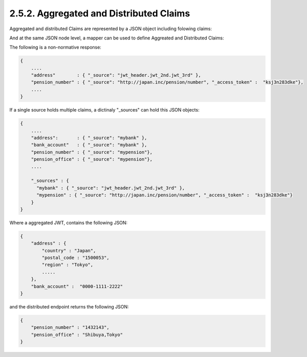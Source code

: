 2.5.2.  Aggregated and Distributed Claims
--------------------------------------------------------

Aggregated and distributed Claims are represented by a JSON object including folowing claims:

.. glossary::

    _source

        For Aggregated claim, this value is JWT string to contain the name of the claim.

        For Distributed clamin, this value is URL of the endpoint to get JSON.

        Otherwise, value is  a key in "_sources" mapper in JSON.
        
    _access_token
    
        REQUIRED if this claim is distributed.   


And at the same JSON node level, a mapper can be used to  define Aggreated and Distributed Claims:


.. glossary::
    
    _sources
    
        Disctionay JSON object. Keys MUST be unique for other A & D Claims to index. 
        Values are concrete A & D Claims.


The following is a non-normative response: 

.. code-block:: json

    {
        .... 
        "address"        : { "_source": "jwt_header.jwt_2nd.jwt_3rd" },
        "pension_number" : { "_source": "http://japan.inc/pension/number", "_access_token" :  "ksj3n283dke"}, 
        ....
    }

If a single source holds multiple claims, a dictinaly "_sources" can hold this JSON objects:

.. code-block:: json

    {
        .... 
        "address":       : { "_source": "mybank" },
        "bank_account"   : { "_source": "mybank" },
        "pension_number" : { "_source": "mypension"},
        "pension_office" : { "_source": "mypension"},
        ....

        "_sources" : { 
          "mybank" : { "_source": "jwt_header.jwt_2nd.jwt_3rd" },
          "mypension" : { "_source": "http://japan.inc/pension/number", "_access_token" :  "ksj3n283dke"}
        }
    }
        
Where a aggregated JWT, contains the following JSON:

.. code-block:: json

    {
        "address" : {
            "country" : "Japan",
            "postal_code : "1500053",
            "region" : "Tokyo",
            .....
        },
        "bank_account" :  "0000-1111-2222"
    }


and the distributed endpoint returns the following JSON:

.. code-block:: json

    {
        "pension_number" : "1432143",
        "pension_office" : "Shibuya,Tokyo"
    }

